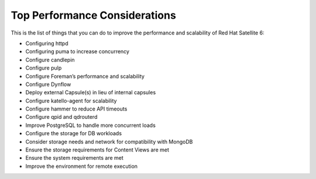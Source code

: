 ==============================
Top Performance Considerations
==============================

This is the list of things that you can do to improve the performance and scalability of Red Hat Satellite 6:

- Configuring httpd
- Configuring puma to increase concurrency
- Configure candlepin
- Configure pulp
- Configure Foreman’s performance and scalability
- Configure Dynflow
- Deploy external Capsule(s) in lieu of internal capsules
- Configure katello-agent for scalability
- Configure hammer to reduce API timeouts
- Configure qpid and qdrouterd
- Improve PostgreSQL to handle more concurrent loads
- Configure the storage for DB workloads
- Consider storage needs and network for compatibility with MongoDB
- Ensure the storage requirements for Content Views are met
- Ensure the system requirements are met
- Improve the environment for remote execution
